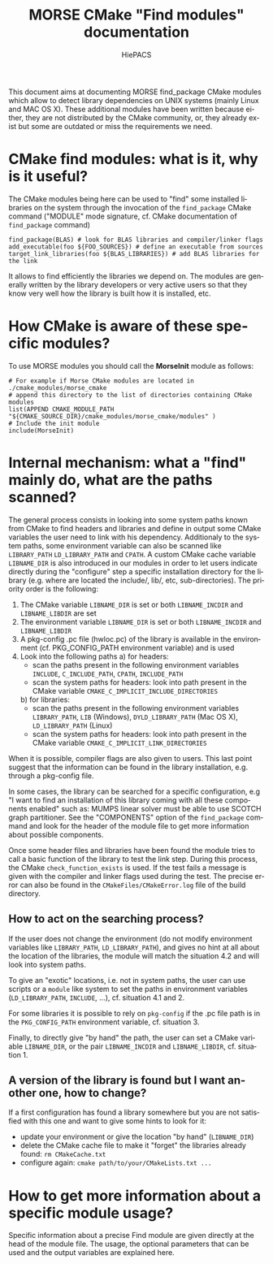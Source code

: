 #+TITLE: MORSE CMake "Find modules" documentation
#+AUTHOR: HiePACS
#+LANGUAGE:  en
#+OPTIONS: H:3 num:t toc:t \n:nil @:t ::t |:t _:nil ^:nil -:t f:t *:t <:t
#+OPTIONS: TeX:t LaTeX:t skip:nil d:nil pri:nil tags:not-in-toc html-style:nil
#+EXPORT_SELECT_TAGS: export
#+EXPORT_EXCLUDE_TAGS: noexport
#+TAGS: noexport(n)
#+STARTUP: nolatexpreview

#+BEAMER_THEME: Rochester

#+HTML_HEAD:   <link rel="stylesheet" title="Standard" href="css/worg.css" type="text/css" />
#+HTML_HEAD:   <link rel="stylesheet" type="text/css" href="css/VisuGen.css" />
#+HTML_HEAD:   <link rel="stylesheet" type="text/css" href="css/VisuRubriqueEncadre.css" />

This document aims at documenting MORSE find_package CMake modules
which allow to detect library dependencies on UNIX systems (mainly
Linux and MAC OS X). These additional modules have been written
because either, they are not distributed by the CMake community, or,
they already exist but some are outdated or miss the requirements we
need.

* CMake find modules: what is it, why is it useful?
The CMake modules being here can be used to "find" some installed
libraries on the system through the invocation of the ~find_package~
CMake command ("MODULE" mode signature, cf. CMake documentation of
~find_package~ command)
#+BEGIN_EXAMPLE
find_package(BLAS) # look for BLAS libraries and compiler/linker flags
add_executable(foo ${FOO_SOURCES}) # define an executable from sources
target_link_libraries(foo ${BLAS_LIBRARIES}) # add BLAS libraries for the link
#+END_EXAMPLE

It allows to find efficiently the libraries we depend on.
The modules are generally written by the library developers or very
active users so that they know very well how the library is built how
it is installed, etc.

* How CMake is aware of these specific modules?
To use MORSE modules you should call the *MorseInit* module as follows:
#+BEGIN_EXAMPLE
# For example if Morse CMake modules are located in ./cmake_modules/morse_cmake
# append this directory to the list of directories containing CMake modules
list(APPEND CMAKE_MODULE_PATH "${CMAKE_SOURCE_DIR}/cmake_modules/morse_cmake/modules" )
# Include the init module
include(MorseInit)
#+END_EXAMPLE

* Internal mechanism: what a "find" mainly do, what are the paths scanned?
The general process consists in looking into some system paths known
from CMake to find headers and libraries and define in output some
CMake variables the user need to link with his dependency. Additionaly
to the system paths, some environment variable can also be scanned
like ~LIBRARY_PATH~ ~LD_LIBRARY_PATH~ and ~CPATH~. A custom CMake cache
variable ~LIBNAME_DIR~ is also introduced in our modules in order to let
users indicate directly during the "configure" step a specific
installation directory for the library (e.g. where are located the
include/, lib/, etc, sub-directories). The priority order is the
following:
1) The CMake variable ~LIBNAME_DIR~ is set or both ~LIBNAME_INCDIR~ and
   ~LIBNAME_LIBDIR~ are set
2) The environment variable ~LIBNAME_DIR~ is set or both ~LIBNAME_INCDIR~ and
   ~LIBNAME_LIBDIR~
3) A pkg-config .pc file (hwloc.pc) of the library is available in the
   environment (cf. PKG_CONFIG_PATH environment variable) and is used
4) Look into the following paths
   a) for headers:
      - scan the paths present in the following environment variables
        ~INCLUDE~, ~C_INCLUDE_PATH~, ~CPATH~, ~INCLUDE_PATH~
      - scan the system paths for headers: look into path present in
        the CMake variable ~CMAKE_C_IMPLICIT_INCLUDE_DIRECTORIES~
   b) for libraries:
      - scan the paths present in the following environment variables
        ~LIBRARY_PATH~, ~LIB~ (Windows), ~DYLD_LIBRARY_PATH~ (Mac OS X),
        ~LD_LIBRARY_PATH~ (Linux)
      - scan the system paths for headers: look into path present in
        the CMake variable ~CMAKE_C_IMPLICIT_LINK_DIRECTORIES~

When it is possible, compiler flags are also given to users. This last
point suggest that the information can be found in the library
installation, e.g. through a pkg-config file.

In some cases, the library can be searched for a specific
configuration, e.g "I want to find an installation of this library
coming with all these components enabled" such as: MUMPS linear solver
must be able to use SCOTCH graph partitioner. See the "COMPONENTS"
option of the ~find_package~ command and look for the header of the
module file to get more information about possible components.

Once some header files and libraries have been found the module tries
to call a basic function of the library to test the link step. During
this process, the CMake ~check_function_exists~ is used. If the test
fails a message is given with the compiler and linker flags used
during the test. The precise error can also be found in the
~CMakeFiles/CMakeError.log~ file of the build directory.

** How to act on the searching process?
If the user does not change the environment (do not modify environment
variables like ~LIBRARY_PATH~, ~LD_LIBRARY_PATH~), and gives no hint at all about the
location of the libraries, the module will match the situation 4.2 and
will look into system paths.

To give an "exotic" locations, i.e. not in system paths, the user can
use scripts or a ~module~ like system to set the paths in environment
variables (~LD_LIBRARY_PATH~, ~INCLUDE~, ...), cf. situation 4.1 and 2.

For some libraries it is possible to rely on ~pkg-config~ if the .pc
file path is in the ~PKG_CONFIG_PATH~ environment variable,
cf. situation 3.

Finally, to directly give "by hand" the path, the user can set a CMake
variable ~LIBNAME_DIR~, or the pair ~LIBNAME_INCDIR~ and ~LIBNAME_LIBDIR~,
cf. situation 1.

** A version of the library is found but I want another one, how to change?
If a first configuration has found a library somewhere but you are not
satisfied with this one and want to give some hints to look for it:
- update your environment or give the location "by hand" (~LIBNAME_DIR~)
- delete the CMake cache file to make it "forget" the libraries
  already found: ~rm CMakeCache.txt~
- configure again: ~cmake path/to/your/CMakeLists.txt ...~

* How to get more information about a specific module usage?
Specific information about a precise Find module are given directly at
the head of the module file. The usage, the optional parameters that
can be used and the output variables are explained here.
